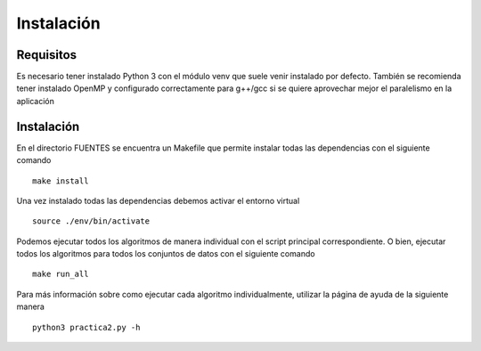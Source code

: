 Instalación
============

Requisitos
------------

Es necesario tener instalado Python 3 con el módulo venv que suele venir
instalado por defecto. También se recomienda tener instalado OpenMP y configurado
correctamente para g++/gcc si se quiere aprovechar mejor el paralelismo en la
aplicación


Instalación
------------

En el directorio FUENTES se encuentra un Makefile que permite instalar
todas las dependencias con el siguiente comando ::

  make install

Una vez instalado todas las dependencias debemos activar el entorno virtual ::

  source ./env/bin/activate

Podemos ejecutar todos los algoritmos de manera individual con el script
principal correspondiente. O bien, ejecutar todos los algoritmos para
todos los conjuntos de datos con el siguiente comando ::

  make run_all


Para más información sobre como ejecutar cada algoritmo individualmente,
utilizar la página de ayuda de la siguiente manera ::

  python3 practica2.py -h
